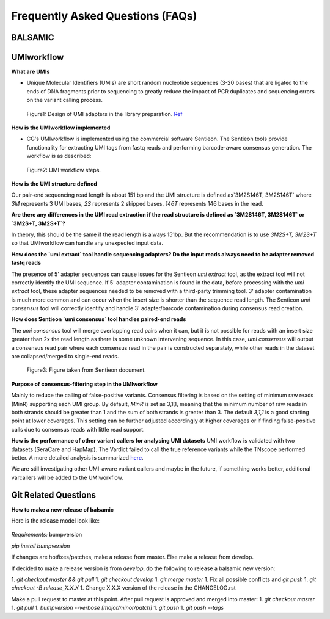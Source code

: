 =================================
Frequently Asked Questions (FAQs)
=================================

**BALSAMIC**
^^^^^^^^^^^^^^^^^^^^^^^^^^^^^^^^



**UMIworkflow**
^^^^^^^^^^^^^^^^^^^^^^^^^^^^^^^^

**What are UMIs**

- Unique Molecular Identifiers (UMIs) are short random nucleotide sequences (3-20 bases) that are ligated to the ends of DNA fragments prior to sequencing to greatly reduce the impact of PCR duplicates and sequencing errors on the variant calling process.

.. figure:: images/UMI.png

    Figure1: Design of UMI adapters in the library preparation. Ref_ 

.. _Ref: https://plone.bcgsc.ca/services/solseq/duplex-umi-documents/idt_analysisguideline_varcall-umis-dupseqadapters/

__ Ref_


**How is the UMIworkflow implemented**

- CG's UMIworkflow is implemented using the commercial software Sentieon. The Sentieon tools provide functionality for extracting UMI tags from fastq reads and performing barcode-aware consensus generation. The workflow is as described:

.. figure:: images/UMIworkflow.png

    Figure2: UMI workflow steps.

**How is the UMI structure defined**

Our pair-end sequencing read length is about 151 bp and the UMI structure is defined as`3M2S146T, 3M2S146T` where `3M` represents 3 UMI bases, `2S` represents 2 skipped bases,  `146T` represents 146 bases in the read.

**Are there any differences in the UMI read extraction if the read structure is defined as `3M2S146T, 3M2S146T` or `3M2S+T, 3M2S+T`?**

In theory, this should be the same if the read length is always 151bp. But the recommendation is to use `3M2S+T, 3M2S+T` so that UMIworkflow can handle any unexpected input data.

**How does the `umi extract` tool handle sequencing adapters?  Do the input reads always need to be adapter removed fastq reads**

The presence of 5' adapter sequences can cause issues for the Sentieon `umi extract` tool, as the extract tool will not correctly identify the UMI sequence. If 5' adapter contamination is found in the data, before processing with the `umi extract` tool, these adapter sequences needed to be removed with a third-party trimming tool. 
3' adapter contamination is much more common and can occur when the insert size is shorter than the sequence read length. The Sentieon `umi consensus` tool will correctly identify and handle 3' adapter/barcode contamination during consensus read creation.

**How does Sentieon `umi consensus` tool handles paired-end reads**

The `umi consensus` tool will merge overlapping read pairs when it can, but it is not possible for reads with an insert size greater than 2x the read length as there is some unknown intervening sequence. In this case, `umi consensus` will output a consensus read pair where each consensus read in the pair is constructed separately, while other reads in the dataset are collapsed/merged to single-end reads.

.. figure:: images/sentieon_consensus.jpg

    Figure3: Figure taken from Sentieon document. 

**Purpose of consensus-filtering step in the UMIworkflow**

Mainly to reduce the calling of false-positive variants. Consensus filtering is based on the setting of minimum raw reads (MinR) supporting each UMI group.  By default, `MinR` is set as 3,1,1, meaning that the minimum number of raw reads in both strands should be greater than 1 and the sum of both strands is greater than 3.   The default `3,1,1` is a good starting point at lower coverages. This setting can be further adjusted accordingly at higher coverages or if finding false-positive calls due to consensus reads with little read support.

**How is the performance of other variant callers for analysing UMI datasets**
UMI workflow is validated with two datasets (SeraCare and HapMap). The Vardict failed to call the true reference variants while the TNscope performed better. A more detailed analysis is summarized here_. 

.. _here: https://drive.google.com/file/d/1Y1kNPE5u9VvykjmNhG4RydVMUyezbqh5/view?usp=sharing

We are still investigating other UMI-aware variant callers and maybe in the future, if something works better, additional varcallers will be added to the UMIworkflow.

**Git Related Questions**
^^^^^^^^^^^^^^^^^^^^^^^^^^^^^^^^

**How to make a new release of balsamic**

Here is the release model look like:

.. figure:: images/git_releasemodel.png

*Requirements:* bumpversion

`pip install bumpversion`

If changes are hotfixes/patches, make a release from master.
Else make a release from develop.

If decided to make a release version is from `develop`, do the following to release a balsamic new version:

1. `git checkout master && git pull`
1. `git checkout develop`
1. `git merge master`
1.  Fix all possible conflicts and `git push`
1. `git checkout -B release_X.X.X`
1. Change X.X.X version of the release in the CHANGELOG.rst

Make a pull request to master at this point. After pull request is approved and merged into master:
1. `git checkout master`
1. `git pull`
1. `bumpversion --verbose [major/minor/patch]`
1. `git push`
1. `git push --tags`
